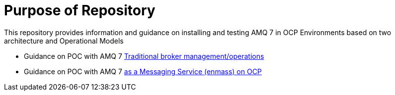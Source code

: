 = Purpose of Repository

This repository provides information and guidance on installing and testing AMQ 7 in OCP Environments based on two architecture and Operational Models

* Guidance on POC with AMQ 7   link:docs/README-amq-7.adoc[Traditional broker management/operations ]
* Guidance on POC with AMQ 7   link:docs/README-amq-7-enmass-interconnect.adoc[as a Messaging Service (enmass) on OCP]


